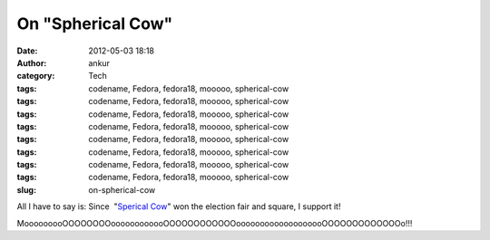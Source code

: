 On "Spherical Cow"
##################
:date: 2012-05-03 18:18
:author: ankur
:category: Tech
:tags: codename, Fedora, fedora18, mooooo, spherical-cow
:tags: codename, Fedora, fedora18, mooooo, spherical-cow
:tags: codename, Fedora, fedora18, mooooo, spherical-cow
:tags: codename, Fedora, fedora18, mooooo, spherical-cow
:tags: codename, Fedora, fedora18, mooooo, spherical-cow
:tags: codename, Fedora, fedora18, mooooo, spherical-cow
:tags: codename, Fedora, fedora18, mooooo, spherical-cow
:tags: codename, Fedora, fedora18, mooooo, spherical-cow
:slug: on-spherical-cow

.. raw:: html

   <div>

|image0|

.. raw:: html

   </div>

.. raw:: html

   <div>

.. raw:: html

   </div>

.. raw:: html

   <div>

All I have to say is: Since  "`Sperical Cow`_\ " won the election fair
and square, I support it!

.. raw:: html

   <div>

.. raw:: html

   </div>

.. raw:: html

   <div>

MooooooooOOOOOOOOoooooooooooOOOOOOOOOOOOooooooooooooooooooOOOOOOOOOOOOOo!!!

.. raw:: html

   </div>

.. raw:: html

   </div>

.. _Sperical Cow: http://en.wikipedia.org/wiki/Spherical_cow

.. |image0| image:: http://upload.wikimedia.org/wikipedia/commons/2/23/SphericalCow2.gif
